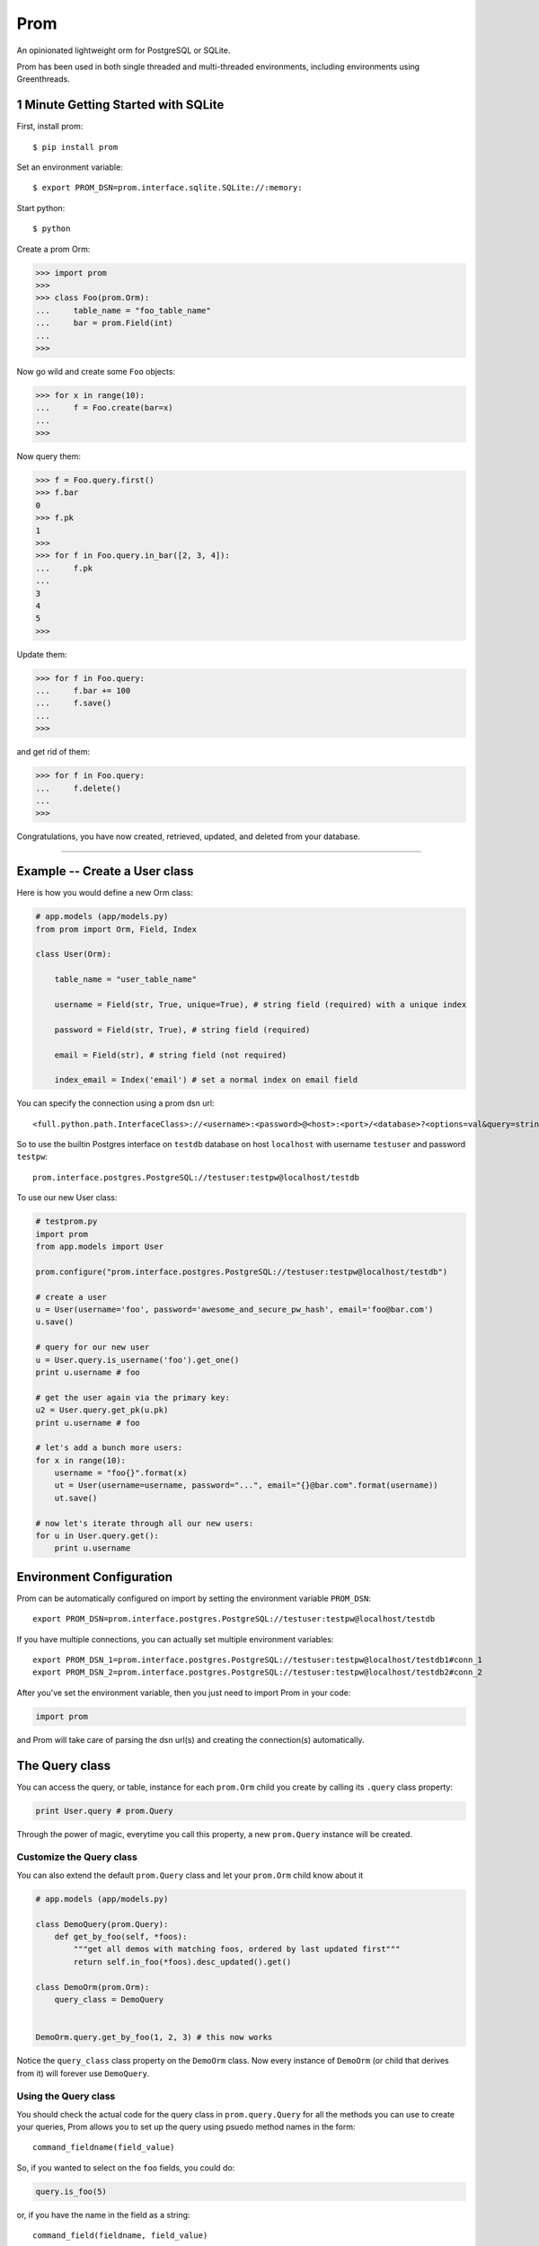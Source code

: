 Prom
====

An opinionated lightweight orm for PostgreSQL or SQLite.

Prom has been used in both single threaded and multi-threaded
environments, including environments using Greenthreads.

1 Minute Getting Started with SQLite
------------------------------------

First, install prom:

::

    $ pip install prom

Set an environment variable:

::

    $ export PROM_DSN=prom.interface.sqlite.SQLite://:memory:

Start python:

::

    $ python

Create a prom Orm:

.. code:: python

    >>> import prom
    >>>
    >>> class Foo(prom.Orm):
    ...     table_name = "foo_table_name"
    ...     bar = prom.Field(int)
    ...
    >>>

Now go wild and create some ``Foo`` objects:

.. code:: python

    >>> for x in range(10):
    ...     f = Foo.create(bar=x)
    ...
    >>>

Now query them:

.. code:: python

    >>> f = Foo.query.first()
    >>> f.bar
    0
    >>> f.pk
    1
    >>>
    >>> for f in Foo.query.in_bar([2, 3, 4]):
    ...     f.pk
    ...
    3
    4
    5
    >>>

Update them:

.. code:: python

    >>> for f in Foo.query:
    ...     f.bar += 100
    ...     f.save()
    ...
    >>>

and get rid of them:

.. code:: python

    >>> for f in Foo.query:
    ...     f.delete()
    ...
    >>>

Congratulations, you have now created, retrieved, updated, and deleted
from your database.

--------------

Example -- Create a User class
------------------------------

Here is how you would define a new Orm class:

.. code:: python

    # app.models (app/models.py)
    from prom import Orm, Field, Index

    class User(Orm):

        table_name = "user_table_name"

        username = Field(str, True, unique=True), # string field (required) with a unique index

        password = Field(str, True), # string field (required)

        email = Field(str), # string field (not required)

        index_email = Index('email') # set a normal index on email field

You can specify the connection using a prom dsn url:

::

    <full.python.path.InterfaceClass>://<username>:<password>@<host>:<port>/<database>?<options=val&query=string>#<name>

So to use the builtin Postgres interface on ``testdb`` database on host
``localhost`` with username ``testuser`` and password ``testpw``:

::

    prom.interface.postgres.PostgreSQL://testuser:testpw@localhost/testdb

To use our new User class:

.. code:: python

    # testprom.py
    import prom
    from app.models import User

    prom.configure("prom.interface.postgres.PostgreSQL://testuser:testpw@localhost/testdb")

    # create a user
    u = User(username='foo', password='awesome_and_secure_pw_hash', email='foo@bar.com')
    u.save()

    # query for our new user
    u = User.query.is_username('foo').get_one()
    print u.username # foo

    # get the user again via the primary key:
    u2 = User.query.get_pk(u.pk)
    print u.username # foo

    # let's add a bunch more users:
    for x in range(10):
        username = "foo{}".format(x)
        ut = User(username=username, password="...", email="{}@bar.com".format(username))
        ut.save()

    # now let's iterate through all our new users:
    for u in User.query.get():
        print u.username

Environment Configuration
-------------------------

Prom can be automatically configured on import by setting the
environment variable ``PROM_DSN``:

::

    export PROM_DSN=prom.interface.postgres.PostgreSQL://testuser:testpw@localhost/testdb

If you have multiple connections, you can actually set multiple
environment variables:

::

    export PROM_DSN_1=prom.interface.postgres.PostgreSQL://testuser:testpw@localhost/testdb1#conn_1
    export PROM_DSN_2=prom.interface.postgres.PostgreSQL://testuser:testpw@localhost/testdb2#conn_2

After you've set the environment variable, then you just need to import
Prom in your code:

.. code:: python

    import prom

and Prom will take care of parsing the dsn url(s) and creating the
connection(s) automatically.

The Query class
---------------

You can access the query, or table, instance for each ``prom.Orm`` child
you create by calling its ``.query`` class property:

.. code:: python

    print User.query # prom.Query

Through the power of magic, everytime you call this property, a new
``prom.Query`` instance will be created.

Customize the Query class
~~~~~~~~~~~~~~~~~~~~~~~~~

You can also extend the default ``prom.Query`` class and let your
``prom.Orm`` child know about it

.. code:: python

    # app.models (app/models.py)

    class DemoQuery(prom.Query):
        def get_by_foo(self, *foos):
            """get all demos with matching foos, ordered by last updated first"""
            return self.in_foo(*foos).desc_updated().get()

    class DemoOrm(prom.Orm):
        query_class = DemoQuery


    DemoOrm.query.get_by_foo(1, 2, 3) # this now works

Notice the ``query_class`` class property on the ``DemoOrm`` class. Now
every instance of ``DemoOrm`` (or child that derives from it) will
forever use ``DemoQuery``.

Using the Query class
~~~~~~~~~~~~~~~~~~~~~

You should check the actual code for the query class in
``prom.query.Query`` for all the methods you can use to create your
queries, Prom allows you to set up the query using psuedo method names
in the form:

::

    command_fieldname(field_value)

So, if you wanted to select on the ``foo`` fields, you could do:

.. code:: python

    query.is_foo(5)

or, if you have the name in the field as a string:

::

    command_field(fieldname, field_value)

so, we could also select on ``foo`` this way:

.. code:: python

    query.is_field('foo', 5)

The different WHERE commands:

-  ``in`` -- ``in_field(fieldname, field_vals)`` -- do a sql
   ``fieldname IN (field_val1, ...)`` query
-  ``nin`` -- ``nin_field(fieldname, field_vals)`` -- do a sql
   ``fieldname NOT IN (field_val1, ...)`` query
-  ``is`` -- ``is_field(fieldname, field_val)`` -- do a sql
   ``fieldname = field_val`` query
-  ``not`` -- ``not_field(fieldname, field_val)`` -- do a sql
   ``fieldname != field_val`` query
-  ``gt`` -- ``gt_field(fieldname, field_val)`` -- do a sql
   ``fieldname > field_val`` query
-  ``gte`` -- ``gte_field(fieldname, field_val)`` -- do a sql
   ``fieldname >= field_val`` query
-  ``lt`` -- ``lt_field(fieldname, field_val)`` -- do a sql
   ``fieldname < field_val`` query
-  ``lte`` -- ``lte_field(fieldname, field_val)`` -- do a sql
   ``fieldname <= field_val`` query

The different ORDER BY commands:

-  ``asc`` -- ``asc_field(fieldname)`` -- do a sql
   ``ORDER BY fieldname ASC`` query
-  ``desc`` -- ``desc_field(fieldname)`` -- do a sql
   ``ORDER BY fieldname DESC`` query

You can also sort by a list of values:

.. code:: python

    foos = [3, 5, 2, 1]

    rows = query.select_foo().in_foo(foos).asc_foo(foos).values()
    print rows # [3, 5, 2, 1]

And you can also set limit and page:

.. code:: python

    query.get(10, 1) # get 10 results for page 1 (offset 0)
    query.get(10, 2) # get 10 results for page 2 (offset 10)

They can be chained together:

.. code:: python

    # SELECT * from table_name WHERE foo=10 AND bar='value 2' ORDER BY che DESC LIMIT 5
    query.is_foo(10).is_bar("value 2").desc_che().get(5)

You can also write your own queries by hand:

.. code:: python

    query.raw("SELECT * FROM table_name WHERE foo = %s", [foo_val])

The ``prom.Query`` has a couple helpful query methods to make grabbing
rows easy:

-  get -- ``get(limit=None, page=None)`` -- run the select query.
-  get\_one -- ``get_one()`` -- run the select query with a LIMIT 1.
-  value -- ``value()`` -- similar to ``get_one()`` but only returns the
   selected field(s)
-  values -- ``values(limit=None, page=None)`` -- return the selected
   fields as a tuple, not an Orm instance

   This is really handy for when you want to get all the ids as a list:

   .. code:: python

       # get all the bar ids we want
       bar_ids = Bar.query.select_pk().values()

       # now pull out the Foo instances that correspond to the Bar ids
       foos = Foo.query.is_bar_id(bar_ids).get()

-  pk -- ``pk()`` -- return the selected primary key
-  pks -- ``pks(limit=None, page=None)`` -- return the selected primary
   keys
-  has -- ``has()`` -- return True if there is atleast one row in the db
   matching query
-  get\_pk -- ``get_pk(pk)`` -- run the select query with a
   ``WHERE _id = pk``
-  get\_pks -- ``get_pks([pk1, pk2,...])`` -- run the select query with
   ``WHERE _id IN (...)``
-  raw -- ``raw(query_str, *query_args, **query_options)`` -- run a raw
   query
-  all -- ``all()`` -- return an iterator that can move through every
   row in the db matching query
-  count -- ``count()`` -- return an integer of how many rows match the
   query

**NOTE**, Doing custom queries using ``raw`` would be the only way to do
join queries.

Specialty Queries
^^^^^^^^^^^^^^^^^

If you have a date or datetime field, you can pass kwargs to `fine tune
date
queries <http://www.postgresql.org/docs/8.3/static/functions-datetime.html#FUNCTIONS-DATETIME-EXTRACT>`__:

.. code:: python

    import datetime

    class Foo(prom.Orm):

        table_name = "foo_table"

        dt = prom.Field(datetime.datetime)

        index_dt = prom.Index('dt')

    # get all the foos that have the 7th of every month
    r = q.is_dt(day=7).all() # SELECT * FROM foo_table WHERE EXTRACT(DAY FROM dt) = 7

    # get all the foos in 2013
    r = q.is_dt(year=2013).all()

Hopefully you get the idea from the above code.

The Iterator class
~~~~~~~~~~~~~~~~~~

the ``get`` and ``all`` query methods return a ``prom.query.Iterator``
instance. This instance has a useful attribute ``has_more`` that will be
true if there are more rows in the db that match the query.

Similar to the Query class, you can customize the Iterator class by
setting the ``iterator_class`` class variable:

.. code:: python

    class DemoIterator(prom.Iterator):
        pass

    class DemoOrm(prom.Orm):
        iterator_class = DemoIterator

Multiple db interfaces or connections
-------------------------------------

It's easy to have one set of ``prom.Orm`` children use one connection
and another set use a different connection, the fragment part of a Prom
dsn url sets the name:

.. code:: python

    import prom
    prom.configure("Interface://testuser:testpw@localhost/testdb#connection_1")
    prom.configure("Interface://testuser:testpw@localhost/testdb#connection_2")

    class Orm1(prom.Orm):
        connection_name = "connection_1"
      
    class Orm2(prom.Orm):
        connection_name = "connection_2"

Now, any class that extends ``Orm1`` will use ``connection_1`` and any
orm that extends ``Orm2`` will use ``connection_2``.

Schema class
------------

The Field class
~~~~~~~~~~~~~~~

You can create fields in your schema using the ``Field`` class, the
field has a signature like this:

.. code:: python

    Field(field_type, field_required, **field_options)

The ``field_type`` is the python type (eg, ``str`` or ``int`` or
``datetime``) you want the field to be.

The ``field_required`` is a boolean, it is true if the field needs to
have a value, false if it doesn't need to be in the db.

The ``field_options`` are any other settings for the fields, some
possible values:

-  ``size`` -- the size of the field (for a ``str`` this would be the
   number of characters in the string)
-  ``max_size`` -- The max size of the field (for a ``str``, the maximum
   number of characters, for an ``int``, the biggest number you're
   expecting)
-  ``min_size`` -- The minimum size of the field (can only be used with
   a corresponding ``max_size`` value)
-  ``unique`` -- set to True if this field value should be unique among
   all the fields in the db.
-  ``ignore_case`` -- set to True if indexes on this field should ignore
   case

Foreign Keys
~~~~~~~~~~~~

You can have a field reference the primary key of another field:

.. code:: python

    from prom import Orm, Field

    class Orm1(Orm):
        table_name = "table_1"

        foo = Field(int)


    class Orm2(Orm):
        table_name = "table_2"

        orm1_id=prom.Field(Orm1, True) # strong reference

        orm1_id_2=prom.Field(Orm1, False) # weak reference

Passing in an Orm class as the type of the field will create a foreign
key reference to that Orm. If the field is required, then it will be a
strong reference that deletes the row from ``Orm2`` if the row from
``s1`` is deleted, if the field is not required, then it is a weak
reference, which will set the column to ``NULL`` in the db if the row
from ``Orm1`` is deleted.

Versions
--------

While Prom will most likely work on other versions, these are the
versions we are running it on (just for references):

Python
~~~~~~

::

    $ python --version
    Python 2.7.3

Postgres
~~~~~~~~

::

    $ psql --version
    psql (PostgreSQL) 9.3.6

Installation
------------

Postgres
~~~~~~~~

If you want to use Prom with Postgres, you need psycopg2:

::

    $ apt-get install libpq-dev python-dev
    $ pip install psycopg

Green threads
~~~~~~~~~~~~~

If you want to use Prom with gevent, you'll need gevent and psycogreen:

::

    $ pip install gevent
    $ pip install psycogreen

These are the versions we're using:

::

    $ pip install "gevent==1.0.1"
    $ pip install "psycogreen==1.0"

Then you can setup Prom like this:

.. code:: python

    import gevent.monkey
    gevent.monkey.patch_all()

    import prom.gevent
    prom.gevent.patch_all()

Now you can use Prom in the same way you always have. If you would like
to configure the threads and stuff, you can pass in some configuration
options using the dsn, the three parameters are *async*,
*pool\_maxconn*, *pool\_minconn*, and *pool\_class*. The only one you'll
really care about is *pool\_maxconn* which sets how many connections
should be created.

All the options will be automatically set when
``prom.gevent.patch_all()`` is called.

Prom
~~~~

Prom installs using pip:

::

    $ pip install prom

Using for the first time
~~~~~~~~~~~~~~~~~~~~~~~~

Prom takes the approach that you don't want to be hassled with table
installation while developing, so when it tries to do something and sees
that the table doesn't yet exist, it will use your defined fields for
your ``prom.Orm`` child and create a table for you, that way you don't
have to remember to run a script or craft some custom db query to add
your tables, Prom takes care of that for you automatically. Likewise, if
you add a field (and it's not required) then prom will go ahead and add
that field to your table so you don't have to bother with crafting
``ALTER`` queries while developing.

If you want to install the tables manually, you can create a script or
something and use the ``install()`` method:

::

    SomeOrm.install()

